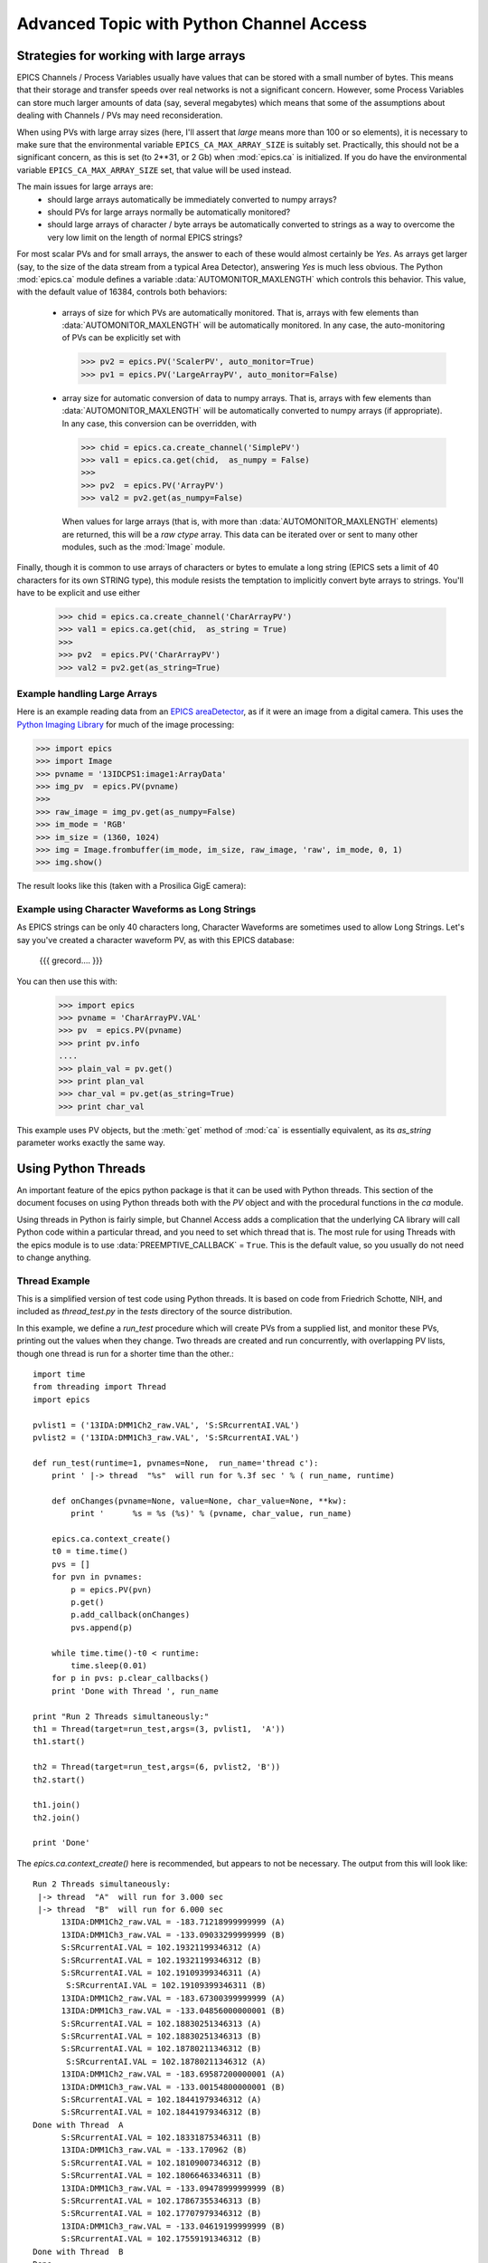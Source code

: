 ===============================================
Advanced Topic with Python Channel Access
===============================================

.. _advanced-large-arrays-label:


Strategies for working with large arrays
============================================


EPICS Channels / Process Variables usually have values that can be stored
with a small number of bytes.  This means that their storage and transfer
speeds over real networks is not a significant concern.  However, some
Process Variables can store much larger amounts of data (say, several
megabytes) which means that some of the assumptions about dealing with
Channels / PVs may need reconsideration.  

When using PVs with large array sizes (here, I'll assert that *large* means
more than 100 or so elements), it is necessary to make sure that the
environmental variable ``EPICS_CA_MAX_ARRAY_SIZE`` is suitably set.
Practically, this should not be a significant concern, as this is set (to
2**31, or 2 Gb) when :mod:`epics.ca` is initialized.  If you do have the 
environmental variable ``EPICS_CA_MAX_ARRAY_SIZE`` set, that value will be
used instead.

The main issues for large arrays are:
  * should large arrays automatically be immediately converted to numpy
    arrays? 
  * should PVs for large arrays normally be automatically monitored?
  * should large arrays of character / byte arrays be automatically
    converted to strings as a way to overcome the very low limit on the
    length of normal EPICS strings?

For most scalar PVs and for small arrays, the answer to each of these would
almost certainly be *Yes*.  As arrays get larger (say, to the size of the
data stream from a typical Area Detector), answering *Yes* is much less
obvious.  The Python :mod:`epics.ca` module defines a variable
:data:`AUTOMONITOR_MAXLENGTH` which controls this behavior.  This value, with
the default value of 16384, controls both behaviors:

 * arrays of size for which PVs are automatically monitored.  That is,
   arrays with few elements than :data:`AUTOMONITOR_MAXLENGTH` will be
   automatically monitored.  In any case,  the auto-monitoring of PVs can
   be explicitly set with  

   >>> pv2 = epics.PV('ScalerPV', auto_monitor=True)
   >>> pv1 = epics.PV('LargeArrayPV', auto_monitor=False)

 * array size for automatic conversion of data to numpy arrays.  That is,
   arrays with few elements than :data:`AUTOMONITOR_MAXLENGTH` will be
   automatically converted to numpy arrays (if appropriate). 
   In any case,  this conversion can be overridden, with

   >>> chid = epics.ca.create_channel('SimplePV')
   >>> val1 = epics.ca.get(chid,  as_numpy = False)
   >>>
   >>> pv2  = epics.PV('ArrayPV')
   >>> val2 = pv2.get(as_numpy=False)

   When values for large arrays (that is, with more than
   :data:`AUTOMONITOR_MAXLENGTH` elements) are returned, this will be a *raw
   ctype* array.   This data can be iterated over or sent to many other
   modules, such as the :mod:`Image` module.

Finally, though it is common to use arrays of characters or bytes to
emulate a long string (EPICS sets a limit of 40 characters for its own
STRING type), this module resists the temptation to implicitly convert
byte arrays to strings.   You'll have to be explicit and use either

   >>> chid = epics.ca.create_channel('CharArrayPV')
   >>> val1 = epics.ca.get(chid,  as_string = True)
   >>>
   >>> pv2  = epics.PV('CharArrayPV')
   >>> val2 = pv2.get(as_string=True)

Example handling Large Arrays
~~~~~~~~~~~~~~~~~~~~~~~~~~~~~~~~~~~~

Here is an example reading data from an `EPICS areaDetector
<http://cars9.uchicago.edu/software/epics/areaDetector.html>`_, as if it
were an image from a digital camera.  This uses the `Python Imaging Library
<http://www.pythonware.com/products/pil/>`_ for much of the image
processing:


>>> import epics
>>> import Image
>>> pvname = '13IDCPS1:image1:ArrayData'
>>> img_pv  = epics.PV(pvname)
>>>
>>> raw_image = img_pv.get(as_numpy=False)
>>> im_mode = 'RGB'
>>> im_size = (1360, 1024)
>>> img = Image.frombuffer(im_mode, im_size, raw_image, 'raw', im_mode, 0, 1)
>>> img.show()

The result looks like this (taken with a Prosilica GigE camera):


.. image:: AreaDetector1.png




Example using Character Waveforms as Long Strings
~~~~~~~~~~~~~~~~~~~~~~~~~~~~~~~~~~~~~~~~~~~~~~~~~~~

As EPICS strings can be only 40 characters long, Character Waveforms are
sometimes used to allow Long Strings.  Let's say you've created a character
waveform PV, as with this EPICS database:
   
   {{{ grecord....
   }}}
  
You can then use this with:

   >>> import epics
   >>> pvname = 'CharArrayPV.VAL'
   >>> pv  = epics.PV(pvname)
   >>> print pv.info
   .... 
   >>> plain_val = pv.get()
   >>> print plan_val
   >>> char_val = pv.get(as_string=True)
   >>> print char_val


This example uses PV objects, but the :meth:`get` method of :mod:`ca` is
essentially equivalent, as its *as_string* parameter works exactly the same
way.


.. _advanced-threads-label:


Using Python Threads 
======================

An important feature of the epics python package is that it can be used
with Python threads.  This section of the document focuses on using Python
threads both with the `PV` object and with the procedural functions in the
`ca` module.

Using threads in Python is fairly simple, but Channel Access adds a
complication that the underlying CA library will call Python code within a
particular thread, and you need to set which thread that is.  The most rule
for using Threads with the epics module is to use
:data:`PREEMPTIVE_CALLBACK` =  ``True``.   This is the default  value, so
you usually do not need to change anything.

Thread Example
~~~~~~~~~~~~~~~

This is a simplified version of test code using Python threads.  It is
based on code from Friedrich Schotte, NIH, and included as `thread_test.py`
in the `tests` directory of the source distribution. 

In this example, we define a `run_test` procedure which will create PVs
from a supplied list, and monitor these PVs, printing out the values when
they change.  Two threads are created and run concurrently, with
overlapping PV lists, though one thread is run for a shorter time than the
other.::

    import time
    from threading import Thread
    import epics
        
    pvlist1 = ('13IDA:DMM1Ch2_raw.VAL', 'S:SRcurrentAI.VAL')
    pvlist2 = ('13IDA:DMM1Ch3_raw.VAL', 'S:SRcurrentAI.VAL')
       
    def run_test(runtime=1, pvnames=None,  run_name='thread c'):
        print ' |-> thread  "%s"  will run for %.3f sec ' % ( run_name, runtime)
         
        def onChanges(pvname=None, value=None, char_value=None, **kw):
            print '      %s = %s (%s)' % (pvname, char_value, run_name)
                
        epics.ca.context_create()
        t0 = time.time()
        pvs = []
        for pvn in pvnames:
            p = epics.PV(pvn)
            p.get()
            p.add_callback(onChanges)
            pvs.append(p)
            
        while time.time()-t0 < runtime:
            time.sleep(0.01)
        for p in pvs: p.clear_callbacks()
        print 'Done with Thread ', run_name
            
    print "Run 2 Threads simultaneously:"
    th1 = Thread(target=run_test,args=(3, pvlist1,  'A'))
    th1.start()
    
    th2 = Thread(target=run_test,args=(6, pvlist2, 'B'))
    th2.start()
    
    th1.join()
    th2.join()
     
    print 'Done'
    
    
The `epics.ca.context_create()`  here is recommended, but appears to not be
necessary.  The output from this will look like::

    Run 2 Threads simultaneously:
     |-> thread  "A"  will run for 3.000 sec 
     |-> thread  "B"  will run for 6.000 sec 
          13IDA:DMM1Ch2_raw.VAL = -183.71218999999999 (A)
          13IDA:DMM1Ch3_raw.VAL = -133.09033299999999 (B)
          S:SRcurrentAI.VAL = 102.19321199346312 (A)
          S:SRcurrentAI.VAL = 102.19321199346312 (B)
          S:SRcurrentAI.VAL = 102.19109399346311 (A)
           S:SRcurrentAI.VAL = 102.19109399346311 (B)
          13IDA:DMM1Ch2_raw.VAL = -183.67300399999999 (A)
          13IDA:DMM1Ch3_raw.VAL = -133.04856000000001 (B)
          S:SRcurrentAI.VAL = 102.18830251346313 (A)
          S:SRcurrentAI.VAL = 102.18830251346313 (B)
          S:SRcurrentAI.VAL = 102.18780211346312 (B)
           S:SRcurrentAI.VAL = 102.18780211346312 (A)
          13IDA:DMM1Ch2_raw.VAL = -183.69587200000001 (A)
          13IDA:DMM1Ch3_raw.VAL = -133.00154800000001 (B)
          S:SRcurrentAI.VAL = 102.18441979346312 (A)
	  S:SRcurrentAI.VAL = 102.18441979346312 (B)
    Done with Thread  A
          S:SRcurrentAI.VAL = 102.18331875346311 (B)
          13IDA:DMM1Ch3_raw.VAL = -133.170962 (B)
          S:SRcurrentAI.VAL = 102.18109007346312 (B)
          S:SRcurrentAI.VAL = 102.18066463346311 (B)
          13IDA:DMM1Ch3_raw.VAL = -133.09478999999999 (B)
          S:SRcurrentAI.VAL = 102.17867355346313 (B)
          S:SRcurrentAI.VAL = 102.17707979346312 (B)
          13IDA:DMM1Ch3_raw.VAL = -133.04619199999999 (B)
          S:SRcurrentAI.VAL = 102.17559191346312 (B)
    Done with Thread  B
    Done
    
    
Note that while both threads *A*  and *B* are running. a callback for
the PV `S:SRcurrentAI.VAL` is generated in each thread.

Note also that the callbacks for the PVs created in each thread are
**explicitly cleared**  with:

    for p in pvs: p.clear_callbacks()

Without this, the callbacks for thread *A*  will persist even after the
thread has completed!!!
     
    
